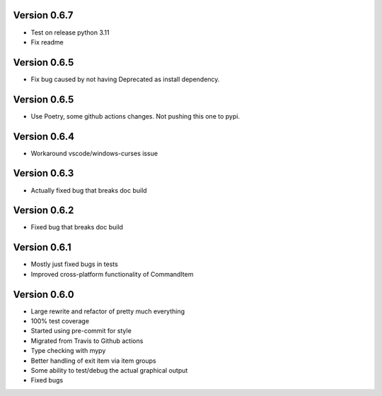 Version 0.6.7
-------------
* Test on release python 3.11
* Fix readme

Version 0.6.5
-------------
* Fix bug caused by not having Deprecated as install dependency.

Version 0.6.5
-------------

* Use Poetry, some github actions changes. Not pushing this one to pypi.

Version 0.6.4
-------------

* Workaround vscode/windows-curses issue

Version 0.6.3
-------------

* Actually fixed bug that breaks doc build

Version 0.6.2
-------------

* Fixed bug that breaks doc build

Version 0.6.1
-------------

* Mostly just fixed bugs in tests
* Improved cross-platform functionality of CommandItem

Version 0.6.0
-------------

* Large rewrite and refactor of pretty much everything
* 100% test coverage
* Started using pre-commit for style
* Migrated from Travis to Github actions
* Type checking with mypy
* Better handling of exit item via item groups
* Some ability to test/debug the actual graphical output
* Fixed bugs

